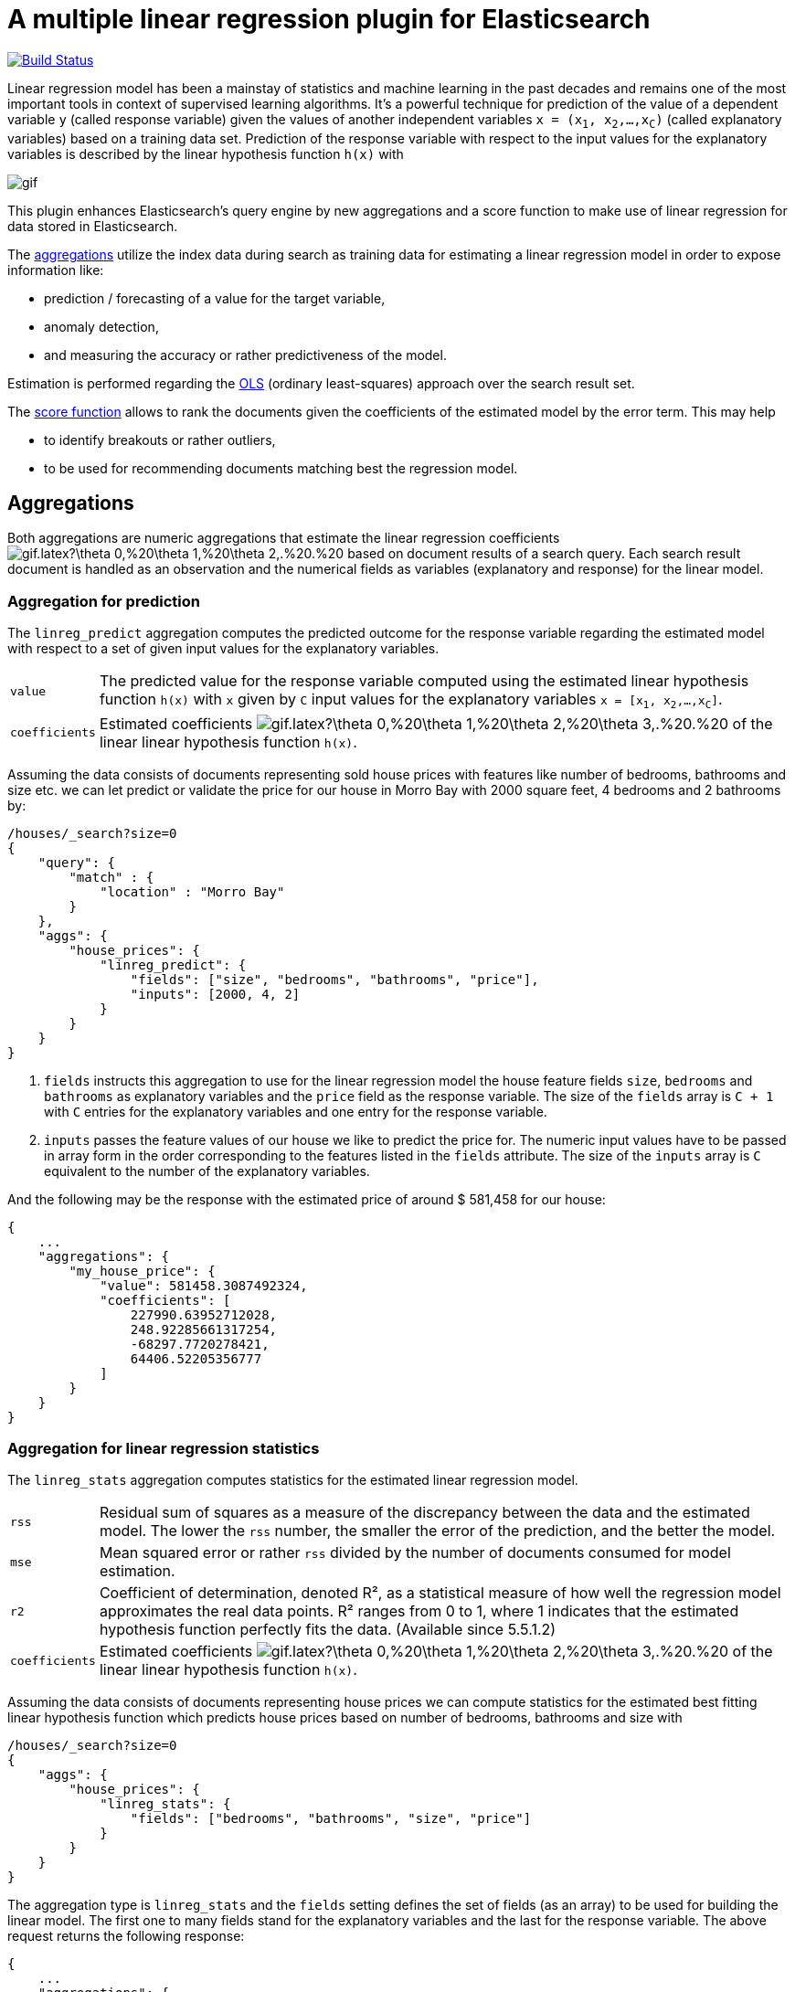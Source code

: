 # A multiple linear regression plugin for Elasticsearch

image:https://travis-ci.org/scaleborn/elasticsearch-linear-regression.svg?branch=master["Build Status", link="https://travis-ci.org/scaleborn/elasticsearch-linear-regression"]

Linear regression model has been a mainstay of statistics and machine learning
in the past decades and remains one of the most important tools in context of supervised learning algorithms.
It's a powerful technique for prediction of the value of a dependent variable `y` (called response variable) given the values of another independent
variables `x = (x~1~, x~2~,...,x~C~)` (called explanatory variables) based on a training data set. Prediction of the response variable with respect to the input values
 for the explanatory variables is described by the linear hypothesis function ``h(x)`` with

image:http://latex.codecogs.com/gif.latex?h(x)%20=%20\theta_{0}%20+%20\sum_{j=1}^C%20\theta_{j}%20x_{j}[]

This plugin enhances Elasticsearch's query engine by new aggregations and a score function to make use
of linear regression for data stored in Elasticsearch.

The <<aggregations,aggregations>> utilize the index data during search
as training data for estimating a linear regression model in order to expose information like:

* prediction / forecasting of a value for the target variable,
* anomaly detection,
* and measuring the accuracy or rather predictiveness of the model.

Estimation is performed regarding the https://en.wikipedia.org/wiki/Ordinary_least_squares[OLS]
(ordinary least-squares) approach over the search result set.

The <<score-function,score function>> allows to rank the documents given the coefficients of the estimated model
by the error term. This may help

* to identify breakouts or rather outliers,
* to be used for recommending documents matching best the regression model.


[[aggregations]]
== Aggregations
Both aggregations are numeric aggregations that estimate the linear regression coefficients
image:http://latex.codecogs.com/gif.latex?\theta_0,%20\theta_1,%20\theta_2,.%20.%20.,%20\theta_C%20[]
based on document results of a search query. Each search result
document is handled as an observation and the numerical fields as variables (explanatory and response)
for the linear model.

=== Aggregation for prediction

The `linreg_predict` aggregation computes the predicted outcome for the response variable
regarding the estimated model with respect to a set of given input values for the explanatory variables.

[horizontal]
`value`:: The predicted value for the response variable computed using the estimated linear hypothesis
          function ``h(x)`` with `x` given by `C` input values for the explanatory variables
          `x = [x~1~, x~2~,...,x~C~]`.
`coefficients`:: Estimated coefficients
  image:http://latex.codecogs.com/gif.latex?\theta_0,%20\theta_1,%20\theta_2,%20\theta_3,.%20.%20.,%20\theta_C%20[]
    of the linear linear hypothesis function ``h(x)``.

Assuming the data consists of documents representing sold house prices with features
 like number of bedrooms, bathrooms and size etc. we can let predict or validate
 the price for our house in Morro Bay with 2000 square feet, 4 bedrooms and 2 bathrooms by:

[source,js]
--------------------------------------------------
/houses/_search?size=0
{
    "query": {
        "match" : {
            "location" : "Morro Bay"
        }
    },
    "aggs": {
        "house_prices": {
            "linreg_predict": {
                "fields": ["size", "bedrooms", "bathrooms", "price"],
                "inputs": [2000, 4, 2]
            }
        }
    }
}
--------------------------------------------------

<1> `fields` instructs this aggregation to use for the linear regression model the house feature fields `size`, `bedrooms` and `bathrooms`
    as explanatory variables and the `price` field as the response variable. The size of the `fields` array is `C + 1`
    with `C` entries for the explanatory variables and one entry for the response variable.
<2> `inputs` passes the feature values of our house we like to predict the price for. The numeric input values
    have to be passed in array form in the order corresponding to the features listed in the `fields` attribute.
    The size of the `inputs` array is `C` equivalent to the number of the explanatory variables.

And the following may be the response with the estimated price of around $ 581,458 for our house:

[source,js]
--------------------------------------------------
{
    ...
    "aggregations": {
        "my_house_price": {
            "value": 581458.3087492324,
            "coefficients": [
                227990.63952712028,
                248.92285661317254,
                -68297.7720278421,
                64406.52205356777
            ]
        }
    }
}
--------------------------------------------------


=== Aggregation for linear regression statistics

The `linreg_stats` aggregation computes statistics for the estimated linear regression model.

[horizontal]
`rss`:: Residual sum of squares as a measure of the discrepancy between the data and the estimated model.
        The lower the `rss` number, the smaller the error of the prediction, and the better the model.
`mse`:: Mean squared error or rather `rss` divided by the number of documents consumed for model estimation.
`r2`:: Coefficient of determination, denoted R², as a statistical measure of how well the regression model
        approximates the real data points. R² ranges from 0 to 1, where 1 indicates that the estimated hypothesis function perfectly fits the data.
        (Available since 5.5.1.2)
`coefficients`:: Estimated coefficients
  image:http://latex.codecogs.com/gif.latex?\theta_0,%20\theta_1,%20\theta_2,%20\theta_3,.%20.%20.,%20\theta_C%20[]
    of the linear linear hypothesis function ``h(x)``.

Assuming the data consists of documents representing house prices we can compute statistics for
the estimated best fitting linear hypothesis function which predicts house prices based on number of
bedrooms, bathrooms and size with
[source,js]
--------------------------------------------------
/houses/_search?size=0
{
    "aggs": {
        "house_prices": {
            "linreg_stats": {
                "fields": ["bedrooms", "bathrooms", "size", "price"]
            }
        }
    }
}
--------------------------------------------------

The aggregation type is `linreg_stats` and the `fields` setting defines the set of fields (as an array)
to be used for building the linear model. The first one to many fields stand for the explanatory variables
and the last for the response variable. The above request returns the following response:

[source,js]
--------------------------------------------------
{
    ...
    "aggregations": {
        "house_prices": {
            "rss": 49523788338938.75,
            "mse": 63410740510.80505,
            "r2": 0.4788369924642064,
            "coefficients": [
                47553.1873756476,
                -100544.07258945837,
                45981.15827544975,
                309.6013051477474
            ]
        }
    }
}
--------------------------------------------------

[[scoring]]
== Scoring documents by error term
[source,js]
--------------------------------------------------
/houses/_search?size=100
{
    "query": {
        "function_score": {
            "query": {
                "match" : {
                    "location" : "Morro Bay"
                }
            },
            "linreg_error": {
                "fields": ["size", "bedrooms", "bathrooms", "price"],
                 "coefficients": [227990.63952712028, 248.92285661317254, -68297.7720278421, 64406.52205356777]
                "modifier": "abs"
            }
        }
    }
}
--------------------------------------------------

[source,js]
--------------------------------------------------
{
    ...
    "hits":{
        "total": 17,
        "max_score": 1997108.1,
        "hits":[
            {
                "_index": "houses",
                "_type": "prices",
                "_id": "da0772IBbA54ATAiBVjR",
                "_score": 1997108.1,
                "_source":{"message": "144316,Morro Bay,1045000.00,3,3,2100,497.62,Foreclosure\r", "bathrooms": 3, "bedrooms": 3, "path": "/home/mbok/linreg/RealEstate.csv",…}
            },
            ...,
            {
                "_index": "houses",
                "_type": "prices",
                "_id": "uq0772IBbA54ATAiBVjw",
                "_score": 94489.49,
                "_source":{"message": "137159,Morro Bay,999000.00,4,3,3360,297.32,Short Sale\r", "bathrooms": 3, "bedrooms": 4, "path": "/home/mbok/linreg/RealEstate.csv",…}
            }
        ]
    }
}
--------------------------------------------------

[none, abs, square, reciprocal, abs_reciprocal, square_reciprocal]

== Data conditions
Due to algorithmic constraints both aggregations result an empty response, if

* the search result size is less or equal than the number of indicated explanatory variables,
* values of the explanatory variables in the search result set is linearly dependent (that means
  that a column can be written as a linear combination of the other columns).


== Algorithm
This implementation is based on a new parallel, single-pass OLS estimation algorithm for multiple linear regression
(not yet published). By aggregating
over the data only once and in parallel the algorithm is ideally suited for large-scale, distributed data sets and
in this respect surpasses the majority of existing multi-pass analytical OLS estimators or iterative optimization algorithms.

The overall complexity of the implemented algorithm to estimate the regression coefficients is `O(N C² + C³)`, where
`N` denotes the size of the training data set (the number of documents in the search result set) and `C` the number
of the indicated explanatory variables (fields).

== Installation

For installing this plugin please choose first the proper version under the compatible
matrix which matches your Elasticsearch version and use the download link for the following command.

[source]
----
./bin/elasticsearch-plugin install https://github.com/scaleborn/elasticsearch-linear-regression/releases/download/5.5.2.1/elasticsearch-linear-regression-5.5.2.1.zip
----
The plugin will be installed under the name "linear-regression".
Do not forget to restart the node after installing.

.Compatibility matrix
[frame="all"]
|===
| Plugin version | Elasticsearch version | Release date
| https://github.com/scaleborn/elasticsearch-linear-regression/releases/download/5.5.2.1/elasticsearch-linear-regression-5.5.2.1.zip[5.5.2.1]        | 5.5.2 | Aug  29, 2017
| https://github.com/scaleborn/elasticsearch-linear-regression/releases/download/5.5.1.2/elasticsearch-linear-regression-5.5.1.2.zip[5.5.1.2]        | 5.5.1 | Aug  29, 2017
| https://github.com/scaleborn/elasticsearch-linear-regression/releases/download/5.5.1.1/elasticsearch-linear-regression-5.5.1.1.zip[5.5.1.1]        | 5.5.1 | Jul  27, 2017
| https://github.com/scaleborn/elasticsearch-linear-regression/releases/download/5.5.0.1/elasticsearch-linear-regression-5.5.0.1.zip[5.5.0.1]        | 5.5.0 | Jul  18, 2017
| https://github.com/scaleborn/elasticsearch-linear-regression/releases/download/5.3.0.2/elasticsearch-linear-regression-5.3.0.2.zip[5.3.0.2]        | 5.3.0 | Jul  16, 2017
| https://github.com/scaleborn/elasticsearch-linear-regression/releases/download/5.3.0.1/elasticsearch-linear-regression-5.3.0.1.zip[5.3.0.1]        | 5.3.0 | Jun  30, 2017
|===

== Examples
=== Predicting house prices
The idea is very simple. We have data in our Elasticsearch index representing
sold house prices in our region with some features like square footage of
the house, # of bathrooms, # of bedrooms etc. Now we want to find out which
price we have to pay for a house of our dreams.

In this example we use test data from: http://wiki.csc.calpoly.edu/datasets/attachment/wiki/Houses/RealEstate.csv?format=raw

To import the data into Elasticsearch we use logstash and this pipeline config
https://github.com/scaleborn/elasticsearch-linear-regression/tree/master/examples/houseprices/house-prices-import.conf[house-prices-import.conf]:
....
./bin/logstash -f house-prices-import.conf
....

The indexed documents will have this form:
[source,js]
--------------------------------------------------
{
  "_index": "houses",
  "_type": "prices",
  "_id": "AV0zjVhTomRh2LZNgmfJ",
  "_source": {
      "bathrooms": 3,
      "bedrooms": 4,
      "size": 4168,
      "mls": "140077",
      "price": 1100000,
      "location": "Morro Bay",
      "price_sq_ft": 263.92,
      "status": "Short Sale"
  }
}
--------------------------------------------------

We can now query the index for houses in "Morro Bay" and let predict the price
for our dream house with respect to the desired features like 3 bedrooms,
2 bathrooms and at least 2000 square feet:
[source,js]
--------------------------------------------------
/houses/_search?size=0
{
    "query": {
        "match" : {
            "location" : "Morro Bay"
        }
    },
    "aggs": {
        "dream_house_price": {
            "linreg_predict": {
                "fields": ["size", "bedrooms", "bathrooms", "price"],
                "inputs": [2000, 3, 2]
            }
        }
    }
}
--------------------------------------------------

Regarding the following prediction response we have to expect about
$ 650,000 to pay for the desired house in "Morro Bay".
[source,js]
--------------------------------------------------
{
    "aggregations": {
        "dream_house_price": {
            "value": 649918.0709489314,
            "coefficients": [
                228318.6161854365,
                249.02340193904183,
                -68314.4830871133,
                64248.05007337558
            ]
        }
    }
}
--------------------------------------------------

By using sub aggregations we are able to find out the estimated prices per location:
[source,js]
--------------------------------------------------
/houses/_search?size=0
{
    "aggs": {
        "locations": {
            "terms": {
                "field": "location.keyword",
                "size": 15
            },
            "aggs": {
                "dream_house_price": {
                    "linreg_predict": {
                        "fields": ["size", "bedrooms", "bathrooms", "price"],
                        "inputs": [2000, 3, 2]
                    }
                }
            }
        }
    }
}
--------------------------------------------------

The response uncovers that "Arroyo Grande" would be
the most expensive region for our dream house:

[source,js]
--------------------------------------------------
{
    "aggregations": {
        "locations": {
            "buckets": [
                {
                    "key": "Santa Maria-Orcutt",
                    "doc_count": 265,
                    "dream_house_price": {
                        "value": 256251.9105297585,
                        "coefficients": [
                            26437.192829649313,
                            81.19071633227178,
                            6825.9128627023265,
                            23477.773223729317
                        ]
                    }
                },
                {
                    "key": "Paso Robles",
                    "doc_count": 85,
                    "dream_house_price": {
                        "value": 365620.0386191703,
                        "coefficients": [
                            42958.257094706176,
                            151.7000907380368,
                            6486.477078139843,
                            -98.91559301451247
                        ]
                    }
                },
                ...
                {
                    "key": " Arroyo Grande",
                    "doc_count": 12,
                    "dream_house_price": {
                        "value": 1140196.791331573,
                        "coefficients": [
                            728566.7474390095,
                            1956.6474540196602,
                            -706891.620925945,
                            -690495.0006844609
                        ]
                    }
                }
                ...
            ]
        }
    }
}
--------------------------------------------------


== License
Copyright 2017 Scaleborn UG (haftungsbeschränkt).

Licensed under the Apache License 2.0.